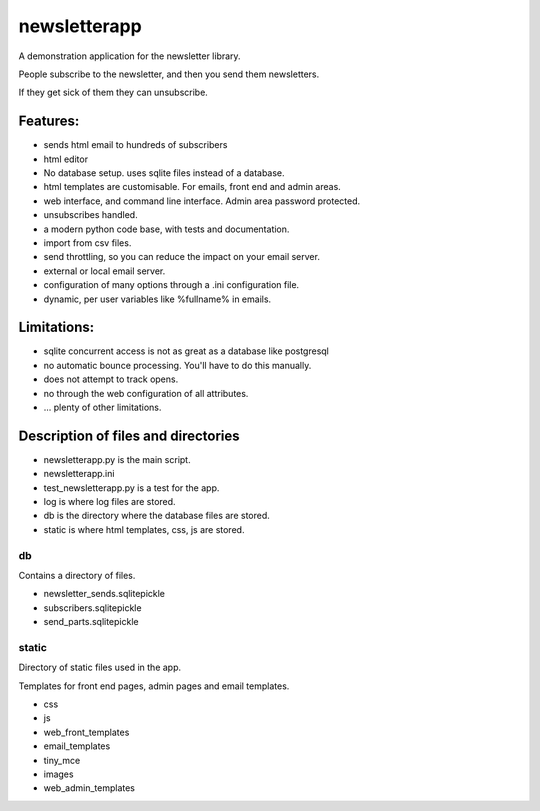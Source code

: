 newsletterapp
=============

A demonstration application for the newsletter library.

People subscribe to the newsletter, and then you send them newsletters.

If they get sick of them they can unsubscribe.

Features:
---------

* sends html email to hundreds of subscribers
* html editor
* No database setup. uses sqlite files instead of a database.
* html templates are customisable. For emails, front end and admin areas.
* web interface, and command line interface.  Admin area password protected.
* unsubscribes handled.
* a modern python code base, with tests and documentation.
* import from csv files.
* send throttling, so you can reduce the impact on your email server.
* external or local email server.
* configuration of many options through a .ini configuration file.
* dynamic, per user variables like %fullname% in emails.


Limitations:
------------

* sqlite concurrent access is not as great as a database like postgresql
* no automatic bounce processing.  You'll have to do this manually.
* does not attempt to track opens.
* no through the web configuration of all attributes.
* ... plenty of other limitations.





Description of files and directories
------------------------------------

* newsletterapp.py is the main script.
* newsletterapp.ini
* test_newsletterapp.py is a test for the app.
* log is where log files are stored.
* db is the directory where the database files are stored.
* static is where html templates, css, js are stored.


db
~~

Contains a directory of files.

* newsletter_sends.sqlitepickle
* subscribers.sqlitepickle
* send_parts.sqlitepickle



static
~~~~~~
Directory of static files used in the app.  

Templates for front end pages, admin pages and email templates.

* css
* js
* web_front_templates
* email_templates
* tiny_mce
* images
* web_admin_templates






